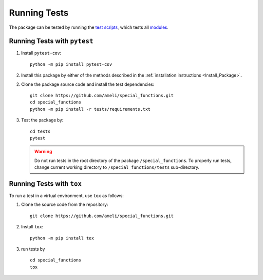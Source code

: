 .. _Run_Tests:

*************
Running Tests
*************

|codecov-devel|

The package can be tested by running the `test scripts <https://github.com/ameli/special_functions/tree/main/tests>`_, which tests all `modules <https://github.com/ameli/special_functions/tree/main/special_functions>`_. 

=============================
Running Tests with ``pytest``
=============================

1. Install ``pytest-cov``:

   ::

       python -m pip install pytest-cov

2. Install this package by either of the methods described in the :ref:`installation instructions <Install_Package>`.

2. Clone the package source code and install the test dependencies:

   ::

       git clone https://github.com/ameli/special_functions.git
       cd special_functions
       python -m pip install -r tests/requirements.txt

3. Test the package by:

   ::

       cd tests
       pytest

   .. warning::

       Do not run tests in the root directory of the package ``/special_functions``. To properly run tests, change current working directory to ``/special_functions/tests`` sub-directory.

==========================
Running Tests with ``tox``
==========================

To run a test in a virtual environment, use ``tox`` as follows:

1. Clone the source code from the repository:
   
   ::
       
       git clone https://github.com/ameli/special_functions.git

2. Install ``tox``:
   
   ::
       
       python -m pip install tox

3. run tests by
   
   ::
       
       cd special_functions
       tox
  
.. |codecov-devel| image:: https://img.shields.io/codecov/c/github/ameli/special_functions
   :target: https://codecov.io/gh/ameli/special_functions
.. |build-linux| image:: https://github.com/ameli/special_functions/workflows/build-linux/badge.svg
   :target: https://github.com/ameli/special_functions/actions?query=workflow%3Abuild-linux 
.. |build-macos| image:: https://github.com/ameli/special_functions/workflows/build-macos/badge.svg
   :target: https://github.com/ameli/special_functions/actions?query=workflow%3Abuild-macos
.. |build-windows| image:: https://github.com/ameli/special_functions/workflows/build-windows/badge.svg
   :target: https://github.com/ameli/special_functions/actions?query=workflow%3Abuild-windows
